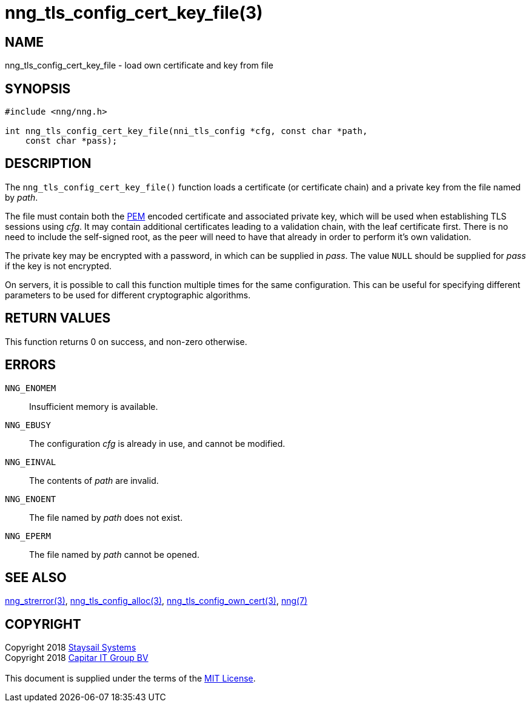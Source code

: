 = nng_tls_config_cert_key_file(3)
:copyright: Copyright 2018 mailto:info@staysail.tech[Staysail Systems, Inc.] + \
            Copyright 2018 mailto:info@capitar.com[Capitar IT Group BV] + \
            {blank} + \
            This document is supplied under the terms of the \
            https://opensource.org/licenses/MIT[MIT License].

== NAME

nng_tls_config_cert_key_file - load own certificate and key from file

== SYNOPSIS

[source, c]
-----------
#include <nng/nng.h>

int nng_tls_config_cert_key_file(nni_tls_config *cfg, const char *path,
    const char *pass);
-----------

== DESCRIPTION

The `nng_tls_config_cert_key_file()` function loads a certificate (or
certificate chain) and a private key from the file named by _path_.

The file must contain both the https://tools.ietf.org/html/rfc7468[PEM]
encoded certificate and associated private key, which will be used when
establishing TLS sessions using _cfg_.  It may contain additional certificates
leading to a validation chain, with the leaf certificate first.
There is no need to include the self-signed root, as the peer
will need to have that already in order to perform it's own validation.

The private key may be encrypted with a password, in which can be supplied in
_pass_.  The value `NULL` should be supplied for _pass_ if the key is not
encrypted.

On servers, it is possible to call this function multiple times for the
same configuration.  This can be useful for specifying different parameters
to be used for different cryptographic algorithms.

== RETURN VALUES

This function returns 0 on success, and non-zero otherwise.

== ERRORS

`NNG_ENOMEM`:: Insufficient memory is available.
`NNG_EBUSY`:: The configuration _cfg_ is already in use, and cannot be modified.
`NNG_EINVAL`:: The contents of _path_ are invalid.
`NNG_ENOENT`:: The file named by _path_ does not exist.
`NNG_EPERM`:: The file named by _path_ cannot be opened.

== SEE ALSO

<<nng_strerror#,nng_strerror(3)>>,
<<nng_tls_config_alloc#,nng_tls_config_alloc(3)>>,
<<nng_tls_config_own_cert#,nng_tls_config_own_cert(3)>>,
<<nng#,nng(7)>>


== COPYRIGHT

{copyright}
